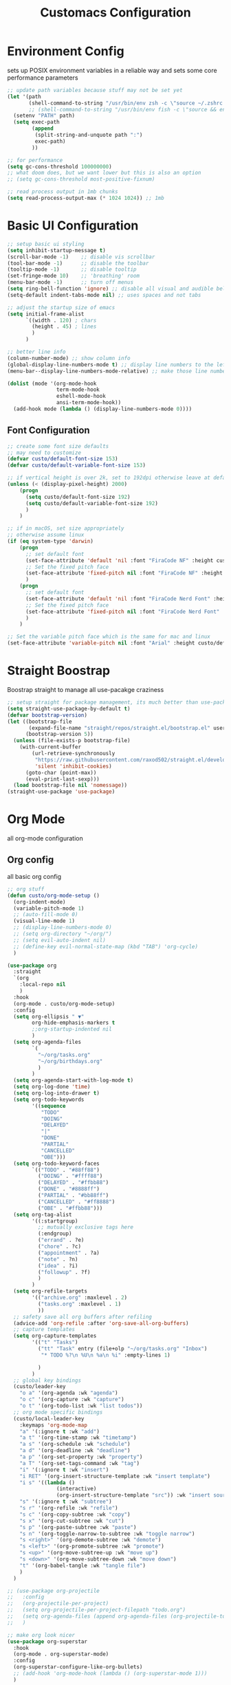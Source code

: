 #+title: Customacs Configuration
#+PROPERTY: header-args:emacs-lisp :tangle ./init-new.el

* Environment Config
sets up POSIX environment variables in a reliable way and sets some core performance parameters

#+begin_src emacs-lisp
;; update path variables because stuff may not be set yet
(let '(path
       (shell-command-to-string "/usr/bin/env zsh -c \"source ~/.zshrc && env | grep \\^PATH | tr -d PATH=\""))
       ;; (shell-command-to-string "/usr/bin/env fish -c \"source && env | grep \\^PATH | tr -d PATH=\""))
  (setenv "PATH" path)
  (setq exec-path
        (append
         (split-string-and-unquote path ":")
         exec-path)
        ))

;; for performance
(setq gc-cons-threshold 100000000)
;; what doom does, but we want lower but this is also an option
;; (setq gc-cons-threshold most-positive-fixnum)

;; read process output in 1mb chunks
(setq read-process-output-max (* 1024 1024)) ;; 1mb
#+end_src


* Basic UI Configuration

#+begin_src emacs-lisp
;; setup basic ui styling
(setq inhibit-startup-message t)
(scroll-bar-mode -1)    ;; disable vis scrollbar
(tool-bar-mode -1)      ;; disable the toolbar
(tooltip-mode -1)       ;; disable tooltip
(set-fringe-mode 10)    ;; 'breathing' room
(menu-bar-mode -1)      ;; turn off menus
(setq ring-bell-function 'ignore) ;; disable all visual and audible bells
(setq-default indent-tabs-mode nil) ;; uses spaces and not tabs

;; adjust the startup size of emacs
(setq initial-frame-alist
      `((width . 120) ; chars
        (height . 45) ; lines
        )
      )

;; better line info
(column-number-mode) ;; show column info
(global-display-line-numbers-mode t) ;; display line numbers to the left
(menu-bar--display-line-numbers-mode-relative) ;; make those line numbers relative

(dolist (mode '(org-mode-hook
                term-mode-hook
                eshell-mode-hook
                ansi-term-mode-hook))
  (add-hook mode (lambda () (display-line-numbers-mode 0))))
#+end_src

** Font Configuration

#+begin_src emacs-lisp
;; create some font size defaults
;; may need to customize
(defvar custo/default-font-size 153)
(defvar custo/default-variable-font-size 153)

;; if vertical height is over 2k, set to 192dpi otherwise leave at default
(unless (< (display-pixel-height) 2000)
    (progn
      (setq custo/default-font-size 192)
      (setq custo/default-variable-font-size 192)
      )
    )

;; if in macOS, set size appropriately
;; otherwise assume linux
(if (eq system-type 'darwin)
    (progn
      ;; set default font
      (set-face-attribute 'default 'nil :font "FiraCode NF" :height custo/default-font-size)
      ;; Set the fixed pitch face
      (set-face-attribute 'fixed-pitch nil :font "FiraCode NF" :height custo/default-font-size)
      )
    (progn
      ;; set default font
      (set-face-attribute 'default 'nil :font "FiraCode Nerd Font" :height custo/default-font-size)
      ;; Set the fixed pitch face
      (set-face-attribute 'fixed-pitch nil :font "FiraCode Nerd Font" :height custo/default-font-size)
      )
    )

;; Set the variable pitch face which is the same for mac and linux
(set-face-attribute 'variable-pitch nil :font "Arial" :height custo/default-variable-font-size :weight 'regular)
#+end_src


* Straight Boostrap 
Boostrap straight to manage all use-pacakge craziness

#+begin_src emacs-lisp
;; setup straight for package management, its much better than use-package
(setq straight-use-package-by-default t)
(defvar bootstrap-version)
(let ((bootstrap-file
       (expand-file-name "straight/repos/straight.el/bootstrap.el" user-emacs-directory))
      (bootstrap-version 5))
  (unless (file-exists-p bootstrap-file)
    (with-current-buffer
        (url-retrieve-synchronously
         "https://raw.githubusercontent.com/raxod502/straight.el/develop/install.el"
         'silent 'inhibit-cookies)
      (goto-char (point-max))
      (eval-print-last-sexp)))
  (load bootstrap-file nil 'nomessage))
(straight-use-package 'use-package)
#+end_src


* Org Mode
 all org-mode configuration

** Org config
all basic org config

#+begin_src emacs-lisp
;; org stuff
(defun custo/org-mode-setup ()
  (org-indent-mode)
  (variable-pitch-mode 1)
  ;; (auto-fill-mode 0)
  (visual-line-mode 1)
  ;; (display-line-numbers-mode 0)
  ;; (setq org-directory "~/org/")
  ;; (setq evil-auto-indent nil)
  ;; (define-key evil-normal-state-map (kbd "TAB") 'org-cycle)
  )

(use-package org
  :straight
  `(org
    :local-repo nil
    )
  :hook
  (org-mode . custo/org-mode-setup)
  :config
  (setq org-ellipsis " ▼"
        org-hide-emphasis-markers t
        ;;org-startup-indented nil
        )
  (setq org-agenda-files
        `(
          "~/org/tasks.org"
          "~/org/birthdays.org"
          )
        )
  (setq org-agenda-start-with-log-mode t)
  (setq org-log-done 'time)
  (setq org-log-into-drawer t)
  (setq org-todo-keywords
        '((sequence
           "TODO"
           "DOING"
           "DELAYED"
           "|"
           "DONE"
           "PARTIAL"
           "CANCELLED"
           "OBE")))
  (setq org-todo-keyword-faces
        `(("TODO" . "#88ff88")
          ("DOING" . "#ffff88")
          ("DELAYED" . "#ffbb88")
          ("DONE" . "#8888ff")
          ("PARTIAL" . "#bb88ff")
          ("CANCELLED" . "#ff8888")
          ("OBE" . "#ffbb88")))
  (setq org-tag-alist
        '((:startgroup)
          ;; mutually exclusive tags here
          (:endgroup)
          ("errand" . ?e)
          ("chore" . ?c)
          ("appointment" . ?a)
          ("note" . ?n)
          ("idea" . ?i)
          ("followup" . ?f)
          )
        )
  (setq org-refile-targets
        '(("archive.org" :maxlevel . 2)
          ("tasks.org" :maxlevel . 1)
          ))
  ;; safety save all org buffers after refiling
  (advice-add 'org-refile :after 'org-save-all-org-buffers)
  ;; capture templates
  (setq org-capture-templates
        '(("t" "Tasks")
          ("tt" "Task" entry (file+olp "~/org/tasks.org" "Inbox")
           "* TODO %?\n %U\n %a\n %i" :empty-lines 1)
          
          )
        )
  ;; global key bindings
  (custo/leader-key
    "o a" '(org-agenda :wk "agenda")
    "o c" '(org-capture :wk "capture")
    "o t" '(org-todo-list :wk "list todos"))
  ;; org mode specific bindings
  (custo/local-leader-key
    :keymaps 'org-mode-map
    "a" '(:ignore t :wk "add")
    "a t" '(org-time-stamp :wk "timetamp")
    "a s" '(org-schedule :wk "schedule")
    "a d" '(org-deadline :wk "deadline")
    "a p" '(org-set-property :wk "property")
    "a T" '(org-set-tags-command :wk "tag")
    "i" '(:ignore t :wk "insert")
    "i RET" '(org-insert-structure-template :wk "insert template")
    "i s" '((lambda ()
                (interactive)
                (org-insert-structure-template "src")) :wk "insert source block")
    "s" '(:ignore t :wk "subtree") 
    "s r" '(org-refile :wk "refile")
    "s c" '(org-copy-subtree :wk "copy")
    "s x" '(org-cut-subtree :wk "cut")
    "s p" '(org-paste-subtree :wk "paste")
    "s n" '(org-toggle-narrow-to-subtree :wk "toggle narrow")
    "s <right>" '(org-demote-subtree :wk "demote")
    "s <left>" '(org-promote-subtree :wk "promote")
    "s <up>" '(org-move-subtree-up :wk "move up")
    "s <down>" '(org-move-subtree-down :wk "move down")
    "t" '(org-babel-tangle :wk "tangle file")
    )
  )

;; (use-package org-projectile
;;   :config
;;   (org-projectile-per-project)
;;   (setq org-projectile-per-project-filepath "todo.org")
;;   (setq org-agenda-files (append org-agenda-files (org-projectile-todo-files)))
;;   )

;; make org look nicer
(use-package org-superstar
  :hook
  (org-mode . org-superstar-mode)
  :config
  (org-superstar-configure-like-org-bullets)
  ;; (add-hook 'org-mode-hook (lambda () (org-superstar-mode 1)))
  )

(dolist (face '((org-level-1 . 1.2)
                (org-level-2 . 1.1)
                (org-level-3 . 1.05)
                (org-level-4 . 1.0)
                (org-level-5 . 1.1)
                (org-level-6 . 1.1)
                (org-level-7 . 1.1)
                (org-level-8 . 1.1)))
  ;; (set-face-attribute (car face) nil :font "DejaVu Sans" :weight 'regular :height (cdr face)))
  (set-face-attribute (car face) nil :font "Arial" :weight 'regular :height (cdr face)))

;; Ensure that anything that should be fixed-pitch in Org files appears that way
(set-face-attribute 'org-block nil :foreground nil :inherit 'fixed-pitch)
(set-face-attribute 'org-code nil   :inherit '(shadow fixed-pitch))
(set-face-attribute 'org-table nil   :inherit '(shadow fixed-pitch))
(set-face-attribute 'org-verbatim nil :inherit '(shadow fixed-pitch))
(set-face-attribute 'org-special-keyword nil :inherit '(font-lock-comment-face fixed-pitch))
(set-face-attribute 'org-meta-line nil :inherit '(font-lock-comment-face fixed-pitch))
(set-face-attribute 'org-checkbox nil :inherit 'fixed-pitch)

#+end_src

** Configure Babel Langiages
Tells org about the language shortcuts we want as well as the languages we want to be able to live-evaluate

#+begin_src emacs-lisp
(require 'ob-js)
(org-babel-do-load-languages
  'org-babel-load-languages
  '((emacs-lisp . t)
    (python . t)
    (js . t)
    )
  )

(require 'org-tempo)

(add-to-list 'org-structure-template-alist '("sh" . "src shell"))
(add-to-list 'org-structure-template-alist '("el" . "src emacs-lisp"))
(add-to-list 'org-structure-template-alist '("py" . "src python"))
(add-to-list 'org-structure-template-alist '("js" . "src js"))

(push '("conf-unix" . conf-unix) org-src-lang-modes)

#+end_src

** Auto-tangle Configuration Files


 does all the org file auto savification
#+begin_src emacs-lisp
  (defun custo/org-babel-tangle-config ()
    (when (string-equal (buffer-file-name)
                        (expand-file-name "~/.emacs.d/emacs.org"))
      (let ((org-confirm-babel-evaluate nil))
        (org-babel-tangle)
        )
      ))
    (add-hook 'org-mode-hook (lambda ()
                               (add-hook 'after-save-hook #'custo/org-babel-tangle-config))
              )
#+end_src

** Visual Styling
add some nice central padding

#+begin_src emacs-lisp

(defun custo/mode-visual-fill ()
  (setq visual-fill-column-width 100
        visual-fill-column-center-text t)
  (visual-fill-column-mode 1))

(use-package visual-fill-column
  :hook
  (org-mode . custo/mode-visual-fill)
  ;; (prog-mode . custo/mode-visual-fill)  
  )

#+end_src


* Packages

#+begin_src emacs-lisp
;; restart
(use-package restart-emacs)

;; ivy trio
(use-package swiper)
;; use counsel for completions over
;; default M-x and some other things
(use-package counsel
  :bind (("M-x" . counsel-M-x)
         ("C-x C-f" . counsel-find-file)
         )
  )
(use-package ivy
  :bind (("C-s" . swiper))
  :config
  (ivy-mode 1))

(use-package prescient)
(use-package ivy-prescient
  :init (ivy-prescient-mode 1))

;; load all-the-icons only if in GUI mode
;; and install them if not present
(use-package all-the-icons
  :if (display-graphic-p)
  :commands all-the-icons-install-fonts
  :init
  (unless (find-font (font-spec :name "all-the-icons"))
    (all-the-icons-install-fonts t)))

;; add a better modeline
(use-package doom-modeline
  :init (doom-modeline-mode 1))

;; enable better themes
(use-package doom-themes
  :config
  (setq doom-themes-enable-bold t
        doom-themes-enable-italics t)
  (load-theme 'doom-palenight t))

;; make it easier to keep track of parens and braces
(use-package rainbow-delimiters
  :hook (prog-mode . rainbow-delimiters-mode))

;; yasnippet
(use-package yasnippet
  :hook
  '((text-mode-hook . yas-minor-mode-on)
    (prog-mode-hook . yas-minor-mode-on)
    (conf-mode-hook . yas-minor-mode-on)
    (snippet-mode-hook . yas-minor-mode-on)
    )
  )

(use-package smartparens
  :init (smartparens-global-mode 1)
  :config
  ;; don't interfere with yasnippets
  (advice-add #'yas-expand :before #'sp-remove-active-pair-overlay)
  )


;; setup a special menu that tells us what keys are available
;; based on the current mode, set pop-up delay to 0.1s
(use-package which-key
  :init (which-key-mode)
  :diminish which-key-mode
  :config
  (setq which-key-idle-delay 0.1)
  )

;; provide more helpful info in ivy panels
(use-package ivy-rich
  :init (ivy-rich-mode 1))


;; more better help menus
(use-package helpful
  :custom
  (counsel-describe-function-function #'helpful-callable)
  (counsel-describe-variable-function #'helpful-variable)
  :bind
  ([remap describe-function] . counsel-describe-function)
  ([remap describe-command] . helpful-command)
  ([remap describe-variable] . counsel-describe-variable)
  ([remap describe-key] . helpful-key)
  )
  

(defun custo/evil-hook ()
  (dolist (mode '(custom-mode
                  eshell-mode
                  git-rebase-mode
                  term-mode
                  ansi-term-mode))
    (add-to-list 'evil-emacs-state-modes mode)
    )
  )

;; the very best mode
(use-package evil
  :init
  (setq evil-want-integration t)
  (setq evil-want-keybinding nil)
  (setq evil-want-C-u-scroll t)
  (setq evil-want-C-d-scroll t)
  :hook (evil-mode . custo/evil-hook)
  :config
  (evil-mode 1)
  (define-key evil-insert-state-map (kbd "C-g") 'evil-normal-state)
 )

;; better evil stuff
(use-package evil-collection
  :after evil
  :config
  (evil-collection-init))


;; better key binding
(use-package general
  :config
  (general-auto-unbind-keys)
  (general-create-definer custo/leader-key
    :states '(normal insert visual emacs)
    ;;:keymaps '(normal insert visual emacs)
    :prefix "SPC"
    :global-prefix "C-SPC")
  (general-create-definer custo/local-leader-key
    :states '(normal insert visual emacs)
    ;;:keymaps '(normal insert visual emacs)
    :prefix "SPC m"
    :global-prefix "C-SPC m")
  )



;; define default keybinds
(custo/leader-key
  "TAB" '(evil-switch-to-windows-last-buffer :which-key "switch to previous buffer")
  ":" '(counsel-M-x :which-key "M-x")
  "a" '(:ignore t :which-key "apps")
  "a e" '(eww :which-key "eww")
  "a t" '(ansi-term :which-key "terminal")
  "b" '(:ignore t :which-key "buffer")
  "b b" '(counsel-switch-buffer :which-key "switch buffers")
  "b d" '(kill-current-buffer :which-key "destroy buffer")
  "b i" '(ibuffer-list-buffers :which-key "ibuffer")
  "c" '(:ignore t :which-key "cursor")
  "c c" '(comment-line :which-key "comment line")
  "f" '(:ignore f :which-key "file")
  "f f" '(counsel-find-file :which-key "find file")
  "f s" '(save-buffer :which-key "save file")
  "h" '(:ignore t :which-key "custo help")
  "h s" '(:ignore t :which-key "straight")
  "h s p" '(straight-pull-all :which-key "straight pull packages")
  "h s b" '(straight-rebuild-all :which-key "straight build packages")
  "m" '(:ignore t :which-key "local-leader")
  "o" '(:ignore t :which-key "org")
  "q" '(:ignore t :which-key "quit")
  "q q" '(save-buffers-kill-emacs :which-key "save and quit")
  "q Q" '(kill-emacs :which-key "quit no-save")
  "q r" '(restart-emacs :which-key "restart emacs")
  "s" '(:ignore t :which-key "search")
  "s s" '(swiper :which-key "search buffer")
  "s p" '(counsel-projectile-rg :which-key "search project")
  "t" '(:ignore t :which-key "toggles")
  "t t" '(toggle-truncate-lines :which-key "toggle truncate lines")
  "t T" '(counsel-load-theme :which-key "choose theme")
  "w" '(:ignore t :which-key "window")
  "w w" '(other-window :which-key "other window")
  "w d" '(delete-window :which-key "delete window")
  "w o" '(delete-other-windows :which-key "delete other windows")
  "w h" '(evil-window-vsplit :which-key "add window horizontally")
  "w v" '(evil-window-split :which-key "add window vertically")
  )

(custo/local-leader-key
  :keymaps 'prog-mode
  "=" '(:ignore t :which-key "format")
  "d" '(:ignore t :which-key "documentation")
  "g" '(:ignore t :which-key "goto")'
  "i" '(:ingore t :which-key "insert")
  )

;; hydra to build menus
(use-package hydra
  :config
  (defhydra hydra-text-scale (:timeout 4)
    "scale text"
    ("j" (text-scale-adjust 0.1) "in")
    ("k" (text-scale-adjust -0.1) "out")
    ("f" nil "finished" :exit t)
    )
  ;; since custo leader keys are defined, we can bind to them now :D
  (custo/leader-key
    "t s" '(hydra-text-scale/body :which-key "scale text")
    )
  )

(use-package undo-tree
  :init (global-undo-tree-mode 1)
  :config
  (defhydra hydra-undo-tree (:timeout 4)
    "undo / redo"
    ("u" undo-tree-undo "undo")
    ("r" undo-tree-redo "redo")
    ("t" undo-tree-visualize "undo-tree visualize" :exit t)
    )
  (custo/leader-key
    "u" '(hydra-undo-tree/body :which-key "undo/redo")
    )
  )

;; (use-package multiple-cursors
(use-package evil-mc
  :init
  (global-evil-mc-mode 1)
  :config
  (custo/leader-key
    "c n" '( evil-mc-make-and-goto-next-match :which-key "mc-mark and next")
    "c p" '(evil-mc-make-and-goto-prev-match :which-key "mc-mark and prev")
    "c u" '(evil-mc-undo-all-cursors :which-key "mc-mark undo all"))
  )

;; setup project management
(use-package projectile
  :diminish projectile-mode
  :custom
  (projectile-completion-system 'ivy)
  :init
  (setq projectile-switch-project-action #'projectile-dired)
  :config
  (custo/leader-key
    "p" '(projectile-command-map :which-key "projectile")
    "p a" '(projectile-add-known-project :which-key "add project"))
  (projectile-mode 1)
  )
  
;; add counsel capability
(use-package counsel-projectile
  :after projectile
  :config (counsel-projectile-mode)
  )

;; make dired more like ranger
(use-package ranger
  :after dired
  :config
  (custo/leader-key
   "f d" '(ranger :which-key "file directory")
   )
  )

;; prettier dired
(use-package diredfl
  :after dired
  :hook (dired-mode . diredfl-mode))

;; magit
(use-package magit
  ;;:commands (magit-status magit-get-current-branch)
  :custom
  (magit-display-buffer-function #'magit-display-buffer-same-window-except-diff-v1)
  :config
  (custo/leader-key
    "g" '(:ignore t :which-key "magit")
    "g s" '(magit-status :which-key "magit status")
    "g b" '(magit-branch :which-key "magit branch")
    "g B" '(magit-blame :which-key "magit blame")
    )
  )

;; evil keys with magit  
(use-package evil-magit
  :after magit
  )

;; magit integration with github and gitlab
;; (use-package forge
;;   :after magit
;;   )

;; completion mini buffers
(use-package company
  :hook
  (lsp-mode . company-mode)
  :config
  (setq company-backends '(company-capf))
  )

(use-package company-prescient
  :init (company-prescient-mode 1))

(use-package company-box
  :hook (company-mode . company-box-mode))


;; better javascript mode
(use-package js2-mode
  :mode "\\/.*\\.js\\'"
  :config
  (setq js-indent-level 2)
  :hook
  (js-mode . yas-minor-mode)
  )

;; teach js2-mode how to jsx
(use-package rjsx-mode
  :mode "components\\/.*\\.js\\'"
  )

;; auto-docs :D
(use-package js-doc
  :after js2-mode
  :config
  (custo/local-leader-key
    :keymaps '(js2-mode-map rsjx-mode)
    "d" '(:ignore t :which-key "jsdoc")
    "d f" '(js-doc-insert-function-doc :which-key "jsdoc function"))
  )

(use-package js-react-redux-yasnippets
  :after (yasnippet js2-mode)
  :config
  (custo/local-leader-key
    :keymaps '(js2-mode-map rsjx-mode)
    "i s" '(yas-insert-snippet :which-key "insert snippet"))
  )

;; format js and jsx
(use-package prettier
  :after js2-mode
  :config
  (custo/local-leader-key
    :keymaps '(js2-mode-map rsjx-mode)
    "= =" '(prettier-prettify :which-key "format with prettier"))
  )


(use-package web-mode
  :config
  (setq web-mode-css-indent-offset 2
        web-mode-markup-indent-offset 2
        web-mode-code-indent-offset 2)
  )

(use-package typescript-mode
  :config
  (setq typescript-indent-level 2)
  )

(use-package rustic 
  :config
  (setq indent-tabs-mode nil
        rustic-lsp-server 'rust-analyzer
        rustic-indent-offset 2
        rust-format-on-save t)
  (custo/local-leader-key
    :keymaps 'rustic-mode-map
    "= =" '(rustic-format-buffer :which-key "format with rustfmt"))
  )


(use-package csharp-mode
  :hook
  (csharp-mode . rainbow-delimiters-mode)
  (csharp-mode . company-mode)
  (csharp-mode . flycheck-mode)
  )

(use-package omnisharp
  :after company
  :commands omnisharp-install-server
  :hook
  (csharp-mode . omnisharp-mode)
  :config
  (setq indent-tabs-mode nil
        c-syntactic-indentation t
        c-basic-offset 2
        tab-width 2
        evil-shift-width 2)
  (add-to-list 'company-backends 'company-omnisharp)
  (custo/local-leader-key
    :keymaps '(csharp-mode-map omnisharp-mode-map)
    "o" '(:ignore t :which-key "omnisharp")
    "o r" '(omnisharp-run-code-action-refactoring :which-key "omnisharp refactor")
    "o b" '(recompile :which-key "omnisharp build/recompile")
    )
  )

;; lsp-mode
(use-package lsp-mode
  :hook ((js2-mode . lsp-deferred)
         (rsjx-mode . lsp-deferred)
         (scss-mode . lsp-deferred)
         (web-mode . lsp-deferred)
         (typescript-mode . lsp-deferred)
         (rustic-mode . lsp-deferred)
         (csharp-mode . lsp-deferred)
         (lsp-mode . lsp-enable-which-key-integration))
  :commands (lsp lsp-deferred)
  :config
  (setq lsp-completion-provider :capf)
  (setq lsp-rust-server 'rust-analyzer)
  (custo/local-leader-key
    :keymaps '(js2-mode-map
               rjsx-mode-map
               rustic-mode-map
               typescript-mode-map
               csharp-mode
               lsp-mode-map
               lsp-ui-mode-map)
    "g r" '(lsp-ui-peek-find-references :which-key "goto references")
    "g g" '(lsp-find-definition :which-key "goto definition")
    "o" '(lsp-ui-imenu :which-key "overview")
    "r" '(:ignore t :which-key "refactor")
    "r r" '(lsp-rename :which-key "rename")
    "=" '(:ignore t :which-key "format")
    "= l" '(lsp-format-buffer :which-key "format with lsp")
    )
  )

;; prettier lsp
(use-package lsp-ui
  :commands lsp-ui-mode
  )

;; better lsp
(use-package lsp-ivy
  :commands lsp-ivy-workspace-symbol
  )

;; error checking
(use-package flycheck
  ;; :commands flycheck-list-errors flycheck-buffer
  :hook
  ;; FIXME we should call these based on mode not globally
  (after-init-hook . global-flycheck-mode)
  :config
  (custo/local-leader-key
    ;; FIXME keymaps probably wont work in global mode so try after you fix
    ;;       the above
    ;; :keymaps '(js2-mode rsjx-mode typescript-mode rustic-mode csharp-mode)
    "e" '(:ignore t :which-key "errors")
    "e l" '(flycheck-list-errors :which-key "list errors")
    )
  )

(use-package hl-todo
  :config
  (setq hl-todo-keyword-faces
        '(("TODO" . ,(face-foreground 'warning))
          ("DONT" . ,(face-foreground 'error))
          ("DANGER" . ,(face-foreground 'error ))
          ("DONE" . ,(face-foreground 'success))
          ("NOTE" . ,(face-foreground 'warning))
          ("HACK" . ,(face-foreground 'warning))
          ("FIXME" . ,(face-foreground 'error ))
          ("WARNING" . ,(face-foreground 'warning))
          ))
  (global-hl-todo-mode 1)
  )

(use-package centaur-tabs
  :config
  (setq centaur-tabs-height 32)
  (setq centaur-tabs-bar-height 43)
  (setq centaur-tabs-set-bar 'under)
  (setq centaur-tabs-set-icons t)
  (setq centaur-tabs-set-greyout-icons t)
  (setq centaur-tabs-icon-scale-factor 0.75)
  ;; (setq centaur-tabs-icon-v-adjust -0.1)
  (setq x-underline-at-descent-line t)
  (centaur-tabs-mode 1)
  )

(straight-use-package
 '(global-term-cursor
   :host github :repo "h0d/term-cursor.el")
  )

#+end_src

